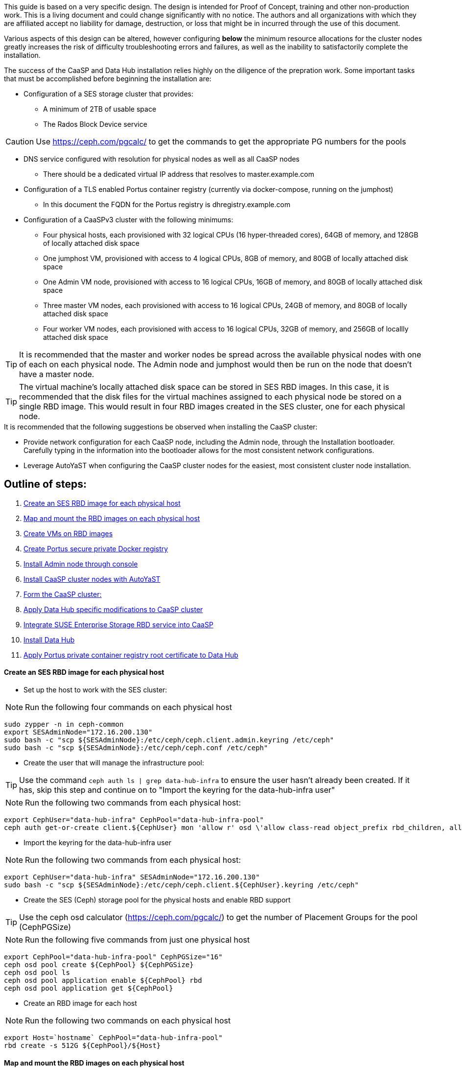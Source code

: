 This guide is based on a very specific design. The design is intended for Proof of Concept, training and other non-production work. This is a living document and could change significantly with no notice. The authors and all organizations with which they are affiliated accept no liability for damage, destruction, or loss that might be in incurred through the use of this document.

Various aspects of this design can be altered, however configuring *below* the minimum resource allocations for the cluster nodes greatly increases the risk of difficulty troubleshooting errors and failures, as well as the inability to satisfactorily complete the installation. 

.The success of the CaaSP and Data Hub installation relies highly on the diligence of the prepration work. Some important tasks that must be accomplished before beginning the installation are:
////
* Configuration of a SES storage cluster that provides RBD and Rados Gateway services
////
* Configuration of a SES storage cluster that provides:
** A minimum of 2TB of usable space
** The Rados Block Device service

CAUTION: Use https://ceph.com/pgcalc/ to get the commands to get the appropriate PG numbers for the pools

* DNS service configured with resolution for physical nodes as well as all CaaSP nodes
** There should be a dedicated virtual IP address that resolves to master.example.com
* Configuration of a TLS enabled Portus container registry (currently via docker-compose, running on the jumphost)
** In this document the FQDN for the Portus registry is dhregistry.example.com
* Configuration of a CaaSPv3 cluster with the following minimums:
** Four physical hosts, each provisioned with 32 logical CPUs (16 hyper-threaded cores), 64GB of memory, and 128GB of locally attached disk space

** One jumphost VM, provisioned with access to 4 logical CPUs, 8GB of memory, and 80GB of locally attached disk space
** One Admin VM node, provisioned with access to 16 logical CPUs, 16GB of memory, and 80GB of locally attached disk space
** Three master VM nodes, each provisioned with access to 16 logical CPUs, 24GB of memory, and 80GB of locally attached disk space
** Four worker VM nodes, each provisioned with access to 16 logical CPUs, 32GB of memory, and 256GB of locallly attached disk space

TIP: It is recommended that the master and worker nodes be spread across the available physical nodes with one of each on each physical node. The Admin node and jumphost would then be run on the node that doesn't have a master node.

TIP: The virtual machine's locally attached disk space can be stored in SES RBD images. In this case, it is recommended that the disk files for the virtual machines assigned to each physical node be stored on a single RBD image. This would result in four RBD images created in the SES cluster, one for each physical node.

.It is recommended that the following suggestions be observed when installing the CaaSP cluster:
* Provide network configuration for each CaaSP node, including the Admin node, through the Installation bootloader. Carefully typing in the information into the bootloader allows for the most consistent network configurations.
* Leverage AutoYaST when configuring the CaaSP cluster nodes for the easiest, most consistent cluster node installation.


== Outline of steps:
////
These first steps are omitted until they can be tested and documented
. Install physical nodes with SLES15 SP1
. Install physical nodes with SES 6
////
. <<anchor-10>>
. <<anchor-20>>
. <<anchor-30>>
. <<anchor-35>>
. <<anchor-40>>
. <<anchor-50>>
. <<anchor-55>>
. <<anchor-60>>
. <<anchor-65>>
. <<anchor-70>>
. <<anchor-80>>

----






----

////
.. Set up primary route to public router
.. Secondary route to NAT router to the storage VLAN
////
////
.. Set primary route to public router
.. After installation, scp /etc/sysconfig/network/routes from admin to all nodes, then reboot all nodes
.. Verify that all nodes can ping google.com, admin.example.com, 172.16.200.130
.. Configure keepalived on the three master nodes:
////


[[anchor-10]]
==== Create an SES RBD image for each physical host

* Set up the host to work with the SES cluster:

NOTE: Run the following four commands on each physical host

----
sudo zypper -n in ceph-common
export SESAdminNode="172.16.200.130"
sudo bash -c "scp ${SESAdminNode}:/etc/ceph/ceph.client.admin.keyring /etc/ceph"
sudo bash -c "scp ${SESAdminNode}:/etc/ceph/ceph.conf /etc/ceph"
----

* Create the user that will manage the infrastructure pool:

TIP: Use the command `ceph auth ls | grep data-hub-infra` to ensure the user hasn't already been created. If it has, skip this step and continue on to "Import the keyring for the data-hub-infra user"

NOTE: Run the following two commands from each physical host:

----
export CephUser="data-hub-infra" CephPool="data-hub-infra-pool"
ceph auth get-or-create client.${CephUser} mon 'allow r' osd \'allow class-read object_prefix rbd_children, allow rwx pool=${CephPool}\' -o ceph.client.${CephUser}.keyring
----

* Import the keyring for the data-hub-infra user

NOTE: Run the following two commands from each physical host:

----
export CephUser="data-hub-infra" SESAdminNode="172.16.200.130"
sudo bash -c "scp ${SESAdminNode}:/etc/ceph/ceph.client.${CephUser}.keyring /etc/ceph"
----


* Create the SES (Ceph) storage pool for the physical hosts and enable RBD support 

TIP: Use the ceph osd calculator (https://ceph.com/pgcalc/) to get the number of Placement Groups for the pool (CephPGSize)

NOTE: Run the following five commands from just one physical host

----
export CephPool="data-hub-infra-pool" CephPGSize="16"
ceph osd pool create ${CephPool} ${CephPGSize}
ceph osd pool ls
ceph osd pool application enable ${CephPool} rbd
ceph osd pool application get ${CephPool}
----

* Create an RBD image for each host

NOTE: Run the following two commands on each physical host

----
export Host=`hostname` CephPool="data-hub-infra-pool"
rbd create -s 512G ${CephPool}/${Host}
----

[[anchor-20]]
==== Map and mount the RBD images on each physical host

* Mount the new RBD image to the host and cause it to remount during system boot

NOTE: Run the following eight commands on each physical host 

----
export Host=`hostname` CephPool="data-hub-infra-pool" CephUser="data-hub-infra"
sudo bash -c "echo ${CephPool}/${Host}'     'id=${CephUser},keyring=/etc/ceph/ceph.client.${CephUser}.keyring" >> /etc/ceph/rbdmap"
sudo bash -c "echo /dev/rbd/${CephPool}/${Host}'     '/mnt/${CephPool}/${Host}'     'ext4'     'noauto'     '0'  '0 >> /etc/fstab"
sudo mkdir -p /mnt/${CephPool}/${Host}
sudo rbd map ${CephPool}/${Host}
sudo mkfs.ext4 /dev/rbd/${CephPool}/${Host} 
sudo mount /mnt/${CephPool}/${Host} 
sudo systemctl start rbdmap.service && sudo systemctl enable rbdmap.service
----

[[anchor-30]]
==== Create VMs on RBD images

[[anchor-35]]
==== Create Portus secure private Docker registry
* Follow this work-in-progress guide to create a Portus registry using docker-compose: https://github.com/alexarnoldy/caasp-ses-datahub/blob/master/portus-docker-compose

[[anchor-40]]
==== Install Admin node through console

[[anchor-50]]
==== Install CaaSP cluster nodes with AutoYaST
.Configure keepalived on the three master nodes:
* Create the /opt/docker-keepalived/keepalived.conf file on master1:
----
vrrp_instance VI_1 {
    state MASTER                
    interface eth0              
    virtual_router_id 40        
    priority 103
    track_interface {
        eth0                    
    }
    virtual_ipaddress {
        172.16.200.57           # replace this with your virtual IP
    }
    nopreempt
}
----

* Create the /opt/docker-keepalived/keepalived.conf file on master2:
----
vrrp_instance VI_1 {
    state BACKUP                
    interface eth0              
    virtual_router_id 40        
    priority 102
    track_interface {
        eth0                    
    }
    virtual_ipaddress {
        172.16.200.57           # replace this with your virtual IP
    }
    nopreempt
}
----

////
VAR MASTERVIP=172.16.200.57
////
* Create the /opt/docker-keepalived/keepalived.conf file on master3:
----
vrrp_instance VI_1 {
    state BACKUP                
    interface eth0              
    virtual_router_id 40        
    priority 101
    track_interface {
        eth0                    
    }
    virtual_ipaddress {
        172.16.200.57           # replace this with your virtual IP
    }
    nopreempt
}
----

* Run this command on each master node:
----
docker run -it -d --restart=always --net=host --privileged -v /opt/docker-keepalived/keepalived.conf:/etc/keepalived/keepalived.conf     --name haproxy-keepalived     susecaasp/caasp_keepalived:latest
----

* Test pinging the virtual IP address while rebooting the master nodes to verify proper keepalived operation
** The VIP will prefer to run first on master1, then master2, and then only on master3 if the first two are not available

[[anchor-55]]
==== Form the CaaSP cluster:
* Through the Velum GUI, accept all nodes 
* Assign the three master nodes for the role of "Master" and the four worker nodes for the roller of "Worker"
* Form cluster
** Use master.example.com as "External Kubernetes API FQDN"
** Use admin.example.com as "External Dashboard FQDN"
** Bootstrap the cluster
* After the cluster has formed, wait for Admin node to discover software updates then update Admin node (via Velum), followed by the rest of the cluster
** CMD: watch kubectl get nodes -o wide
*** When updated anything on the cluster, this is a good way to view progress of the update and determine if one node is having problems

////
After deploying Portus, need to add it to Velum with its certificate (Need to include steps to deploy Portus)
////
* Add the Portus private container registry to Velum:
** Name: dhregistry.example.com
** URL: https://dhregistry.example.com:5000
** Certificate: (Copy/Paste in from the secrets directory in Portus)

////
May need to scp the /etc/ntp.conf file to all k8s nodes and then start && enable ntpd.service on them
Will include in the doc after next opportunity to test
////

////
Will add this back in for CaaSPv4 when there is no Admin node
* Can get the kubeconfig for the Admin node from Velum, or:
** Copy the .kube/config file from the Admin node to the jumphost 
*** Change https://api.infra.caasp.local:6443 to https://master.example.com:6443
** Copy all of the certificate files in .kube/config from the Admin node to the jumphost
////
* Add the following to the .kube/config file:
----
- context:
    cluster: default-cluster
    user: cluster-admin
    namespace: data-hub
  name: data-hub
----
* Create the data-hub namespace and use the data-hub configuration context:
----
kubectl create namespace data-hub
kubectl config use-context data-hub
kubectl config get-contexts
----


[[anchor-60]]
==== Apply Data Hub specific modifications to CaaSP cluster
////
.After nodes are all updated, start preparing the cluster for the Data Hub installation:
////

* From the Admin node, check the /etc/docker/daemon.json files:
----
docker exec -it $(docker ps -q -f name="salt-master") salt -P 'roles:(admin|kube-master|kube-minion)' cmd.run "cat /etc/docker/daemon.json"
----

* Each cluster node (except for the admin) should have:
** Copy the file to any nodes that need it, then restart docker.service on that node
----
    {
      "registries": [
        {
          "Prefix": "https://registry.suse.com"
        },
        {
          "Prefix": "https://dhregistry.example.com:5000"
        }
      ],
      "iptables":false,
      "log-level": "warn",
      "log-driver": "json-file",
      "log-opts": {
        "max-size": "10m",
        "max-file": "5"
      }
    }

----

* The pod that executes the SAP Data Hub Pipeline Engine API server must be able to access the Internet while building the container images requested by pipeline operators
* Ensure all cluster nodes can reach the Internet
----
docker exec -it $(docker ps -q -f name="salt-master") salt -P 'roles:(kube-master|kube-minion)' cmd.run "ping -c 2 google.com"
----

* Create the cluster-admin clusterRoleBinding for Tiller and initialize Helm:
----
kubectl create clusterrolebinding tiller --clusterrole=cluster-admin --serviceaccount=kube-system:tiller
helm init --client-only --service-account tiller
----

* Add imagePullSecret to default service account in the data-hub namespace:

////
VAR REGISTRY=dhregistry
VAR DOMAINNAME=example.com
VAR DATAHUBNAMESPACE=data-hub
VAR PASSWORD=myp@ssw0rd
////

kubectl create secret docker-registry dhregistry-secret -n data-hub --docker-server=dhregistry.example.com:5000 --docker-username=admin --docker-password='myp@ssw0rd' --docker-email=admin@example.com
kubectl patch sa default -n data-hub -p '"imagePullSecrets": [{"name": "dhregistry-secret" }]'

////
From the jumphost: 
	Add to /etc/ceph/rbdmap:
	caasp01-aba-vms/data-hub        id=admin,keyring=/etc/ceph/ceph.client.admin.keyring
	Add to /etc/fstab:
	/dev/rbd/caasp01-aba-vms/data-hub       /mnt/caasp01-aba-vms/data-hub   ext4    noauto  0  0
		Save to /dev/rbd/caasp01-aba-vms/data-hub
////


----
kubectl edit psp suse.caasp.psp.privileged
----
.Search for allowedHostPaths 
.If allowedHostPaths is not alrady in the configuration, add the following below, and at the same indentation, as “volumes:”
----
  allowedHostPaths:
  - pathPrefix: /
----

* Create clusterrolebinding.yaml:

----
# vi clusterrolebinding.yaml

apiVersion: rbac.authorization.k8s.io/v1
kind: ClusterRoleBinding
metadata:
  name: suse:caasp:psp:priviliged:default
roleRef:
  apiGroup: rbac.authorization.k8s.io
  kind: ClusterRole
  name: suse:caasp:psp:privileged
subjects:
- kind: ServiceAccount
  name: default
  namespace: DATAHUBNAMESPACE
- kind: ServiceAccount
  name: vora-vsystem-DATAHUBNAMESPACE
  namespace: DATAHUBNAMESPACE
- kind: ServiceAccount
  name: DATAHUBNAMESPACE-elasticsearch
  namespace: DATAHUBNAMESPACE
- kind: ServiceAccount
  name: DATAHUBNAMESPACE-fluentd
  namespace: DATAHUBNAMESPACE
- kind: ServiceAccount
  name: DATAHUBNAMESPACE-nodeexporter
  namespace: DATAHUBNAMESPACE
- kind: ServiceAccount
  name: vora-vflow-server
  namespace: DATAHUBNAMESPACE
----

----
export NAMESPACE=data-hub && sed -i "s/DATAHUBNAMESPACE/${NAMESPACE}/g"  clusterrolebinding.yaml && kubectl apply -f clusterrolebinding.yaml
----

[[anchor-65]]
==== Integrate SUSE Enterprise Storage RBD service into CaaSP

////
The following constitutes a lot of thrashing around to find the magic combination. Likely won't be of much value but keeping it around anyway
### Doesn't seem to work. Possibly due to the special character in the password
#docker exec -it $(docker ps -q -f name="salt-master") salt -P 'roles:(kube-master|kube-minion)' cmd.run "docker login dhregistry.example.com:5000 -u admin -p 'myp@ssw0rd'"

### Likely isn't needed since having the imagePullSecret working should be enough
#admin:~ # docker exec -it $(docker ps -q -f name="salt-master") salt -P 'roles:(kube-master|kube-minion)' cmd.run "hostname && docker pull nginx:latest && docker tag nginx:latest dhregistry.example.com:5000/nginx:latest && docker push dhregistry.example.com:5000/nginx:latest && docker pull dhregistry.example.com:5000/nginx:latest"




Create Ceph RBD pool and prepare CaaSP cluster to use it:

######
# Don't need to copy the files into the CaaSP cluster
######
#admin:~ # scp 172.16.200.130:/etc/ceph/* /etc/ceph
#Then, copy them from the CaaSP Admin node to the rest of the CaaSP cluster:
#admin:~ # for EE in 1 2 3 4; do scp /etc/ceph/* master$EE:/etc/ceph/; done
#admin:~ # for EE in 1 2 3 4; do scp /etc/ceph/* worker$EE:/etc/ceph/; done

#Verify all nodes can communicate with the CaaSP cluster:
#docker exec -it $(docker ps -q -f name="salt-master") salt -P 'roles:(admin|kube-master|kube-minion)' cmd.run "ceph -s"
////

////
VAR SESADMINNODE=172.16.200.130
////

* From the CaaSP Admin node:
----
scp 172.16.200.130:/etc/ceph/* /etc/ceph
----

////
VAR CEPHPOOL=data-hub-demo-pool
VAR CEPHPGSIZE=16
////

* Create the Data Hub SES (Ceph) storage pool and enable RBD support 

TIP: Use the ceph osd calculator (https://ceph.com/pgcalc/) to get the number of Placement Groups for the pool (CephPGSize)

----
export CephPool="data-hub-demo-pool" CephPGSize="16"
ceph osd pool create ${CephPool} ${CephPGSize}
ceph osd pool ls
ceph osd pool application enable ${CephPool} rbd
ceph osd pool application get ${CephPool}
----

////
VAR CEPHUSER=demo-hub-demo
////

* Create the user that will manage the pool 

TIP: Use the command `ceph auth ls | grep data-hub-demo` to ensure the user hasn't already been created. If it has, skip this step and continue on to "Gather the keys for the SES admin and data-hub-demo users"

----
export CephUser="data-hub-demo" CephPool="data-hub-demo-pool"
ceph auth get-or-create client.${CephUser} mon 'allow r' osd \'allow class-read object_prefix rbd_children, allow rwx pool=${CephPool}\' -o ceph.client.${CephUser}.keyring
----

* Gather the keys for the SES admin and data-hub-demo users
----
ceph auth ls  | egrep -A1 "data-hub-demo|admin"
----

* Encode each of the keys (admin key used as an example):
----
echo -n "AQCliWtcAAAAABAAMRgUejj5FCG/bvLBpmKDUw==" | base64
----
.Example ouput: 
QVFDbGlXdGNBQUFBQUJBQU1SZ1Vlamo1RkNHL2J2TEJwbUtEVXc9PQ==

* Create the Ceph admin user and data-hub-demo user secrets (use the base64 encoded keys you calculated above):
----
# vi ceph-secret-admin.yaml

apiVersion: v1
kind: Secret
metadata:
  name: ceph-secret-admin
  namespace: data-hub
type: "kubernetes.io/rbd"
data:
  key: QVFDbGlXdGNBQUFBQUJBQU1SZ1Vlamo1RkNHL2J2TEJwbUtEVXc9PQ==
----

----
# vi ceph-secret-data-hub-demo.yaml

apiVersion: v1
kind: Secret
metadata:
  name: ceph-secret-data-hub-demo
  namespace: data-hub
type: "kubernetes.io/rbd"
data:
  key: QVFDUU12WmN4VjV2RXhBQUVoekU5MWt3YmlHNmF0dzVPYUU0WUE9PQ==
----

* Apply the secrets:
----
# kubectl apply -n data-hub -f ceph-secret-data-hub-demo.yaml
# kubectl apply -n data-hub -f ceph-secret-admin.yaml
----


////
VAR CEPHMONITORS=172.16.200.132:6789,172.16.200.133:6789,172.16.200.134:6789
////

* Create the Storage Class and make it default:
----
# vi ses-rbd-sc.yaml

kind: StorageClass
apiVersion: storage.k8s.io/v1
metadata:
  name: ses-rbd-sc
  annotations:
     storageclass.beta.kubernetes.io/is-default-class: "true"
provisioner: kubernetes.io/rbd
parameters:
  monitors: 172.16.200.132:6789,172.16.200.133:6789,172.16.200.134:6789
  adminId: admin
  adminSecretName: ceph-secret-admin
  adminSecretNamespace: data-hub
  pool: data-hub-demo-pool
  userId: data-hub-demo
  userSecretName: ceph-secret-data-hub-demo
----

* Apply the Storage Class:
----
# kubectl apply -n data-hub -f ses-rbd-sc.yaml
# kubectl patch storageclass ses-rbd-sc -p '{"metadata": {"annotations":{"storageclass.kubernetes.io/is-default-class":"true"}}}'
# kubectl get storageclass
----
.Should show only one storage class and it is listed as (default)

* Test that a PVC can be created and bound:
----
# vi test-pvc.yaml

kind: PersistentVolumeClaim
apiVersion: v1
metadata:
  name: test-pvc
  namespace: data-hub
spec:
  accessModes:
    - ReadWriteOnce
  resources:
    requests:
      storage: 100Gi
----

----
# kubectl apply -n data-hub -f test-pvc.yaml 
# kubectl get pvc
----

* After five to ten seconds, should show the PVC is bound
----
# kubectl delete -n data-hub -f test-pvc.yaml 
----


[[anchor-70]]
==== Install Data Hub

* Download the SAP Data Hub software from https://launchpad.support.sap.com/ and save it to the Admin node

* If any master or worker nodes have less than 32GB, it is recommended to reboot each, in turn, before starting the installation to ensure they have the maximume amount of available memory for the installation.

* Run the SAP Data Hub installation script:
----
./install.sh -e vora-cluster.components.dlog.replicationFactor="1" -e vora-cluster.components.dlog.standbyFactor="0" -e vora-context-deploy.secop.profile=notls  --image-pull-secret dhregistry-secret --pv-storage-class ses-rbd-sc --accept-license --namespace data-hub --registry dhregistry.example.com:5000 --skip-preflight-checks --enable-checkpoint-store no
----

////
	Add: --skip-preflight-checks if fails on helm version
	Use master.example.com as external Subject Alternative Name endpoint
////

* After installation completes, it will provide important information for accessing Data Hub. I.e.:
----
############ Ports for external connectivity ############
# vora-tx-coordinator-ext/tc port:                  31450
# vora-tx-coordinator-ext/hana-wire port:           32692
# vora-textanalysis/textanalysis port:              32196
# vsystem/vsystem port:                             31273
#########################################################

#########################################################
# System Tenant created:    "system"
# System Tenant User:       "system"
# Initial Tenant created:   "default"
# Initial Tenant User:      "suse"
# User for tx-coordinator:  "default\suse"
#########################################################
----

NOTE: Take note of the "vsystem/vsystem port:" number. This will be the port needed to reach the Data Hub UI

TIP: Use the command `kubectl get svc -n data-hub | grep  "vsystem "` to find the vsystem port number after the installation.

[[anchor-80]]
==== Apply Portus private container registry root certificate to Data Hub

* Import the Portus root CA into Data Hub:
** The root CA needs to be in .pem format (which is the same format but with a different suffix as .crt). It must be available on the system that is running the web browser used to access Data Hub.

////
VAR DATAHUBUSERNAME=suse
VAR DATAHUBUSERPASSWORD=myp@ssw0rd
////

* The SAP Data Hub Launchpad will be available at https://master.example.com:31273
** Log into the default Tenant as user suse and the password provided during installation.
** Select Connection Management -> Import, select certificate file and select Open



////
Will add this back in when CaaSPv4 is released
Jumphost (the Installation host) must have kubectl and helm installed. Both can be taken from the SUSE-CaaSP-3.0-Pool repository. Take info from Admin node to add the repo to the jumphost.

sudo zypper in kubernetes-client
sudo zypper in helm
////

////
Likely won't be needed
Test all nodes can pull from the private registry:
admin:~ # docker pull nginx:latest
admin:~ # docker tag nginx:latest dhregistry.example.com:5000/nginx:latest
admin:~ # docker login dhregistry.example.com:5000
admin:~ # docker push dhregistry.example.com:5000/nginx:latest
admin:~ # kubectl run nginx-test --image=dhregistry.example.com:5000/nginx --replicas=3
////




////
If a node seems to be having problems, try draining it: kubectl drain <node> --delete-local-data --ignore-daemonsets
If the pods restart correctly, uncordon the node: kubectl uncordon <node>
////

////
Not needed for this first round
Launch SAP HANA Express Docker container:
 
Host or VM must have lots of memory available (First deploy consumped about  9GB )

Add the following to /etc/sysctl.conf:
## HANA Express settings:
fs.file-max=20000000
fs.aio-max-nr=262144
vm.memory_failure_early_kill=1
vm.max_map_count=135217728
net.ipv4.ip_local_port_range=40000 60999

Must be logged into docker.io from system: docker login

Create /data/HANAExpress/passwd.json file:
{
  "master_password" : "myp@ssw0rd"
}

sudo chown -R 12000:79 /data/HANAExpress
sudo chmod 600  /data/HANAExpress/passwd.json

docker pull store/saplabs/hanaexpress:2.00.036.00.20190223.1

sudo docker run -d -p 39013:39013 -p 39017:39017 -p 39041-39045:39041-39045 -p 1128-1129:1128-1129 -p 59013-59014:59013-59014 -v /data/HANAExpress:/hana/mounts --ulimit nofile=1048576:1048576 --sysctl kernel.shmmax=1073741824 --sysctl net.ipv4.ip_local_port_range='40000 60999' --sysctl kernel.shmmni=524288 --sysctl kernel.shmall=8388608 --name HXE store/saplabs/hanaexpress:2.00.036.00.20190223.1 --passwords-url file:///hana/mounts/passwd.json --agree-to-sap-license
////


////
Start experimenting with Ironic
Jason Douglas, Mike Latimer - 
////

////
##### Need to test pulling   dhregistry.example.com:5000/com.sap.hana.container/base-opensuse42.3-amd64   on nodes with smaller boot drives
////

// vim: set syntax=asciidoc:
